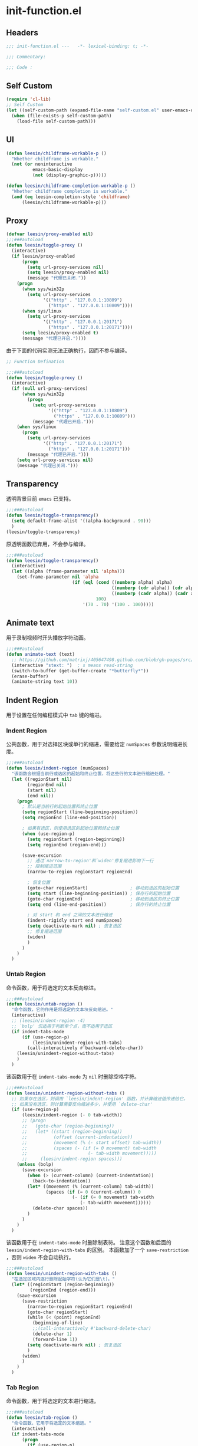 * init-function.el
:PROPERTIES:
:HEADER-ARGS: :tangle (concat temporary-file-directory "init-function.el") :lexical t
:END:

** Headers
#+begin_src emacs-lisp
  ;;; init-function.el ---   -*- lexical-binding: t; -*-

  ;;; Commentary:

  ;;; Code :
#+end_src
** Self Custom
#+begin_src emacs-lisp
  (require 'cl-lib)
  ;; Self Custom
  (let ((self-custom-path (expand-file-name "self-custom.el" user-emacs-directory)))
    (when (file-exists-p self-custom-path)
      (load-file self-custom-path)))
#+end_src

** UI
#+begin_src emacs-lisp
  (defun leesin/childframe-workable-p ()
    "Whether childframe is workable."
    (not (or noninteractive
            emacs-basic-display
            (not (display-graphic-p)))))

  (defun leesin/childframe-completion-workable-p ()
    "Whether childframe completion is workable."
    (and (eq leesin-completion-style 'childframe)
        (leesin/childframe-workable-p)))
#+end_src

** Proxy
#+begin_src emacs-lisp
  (defvar leesin/proxy-enabled nil)
  ;;;###autoload
  (defun leesin/toggle-proxy ()
    (interactive)
    (if leesin/proxy-enabled
        (progn
          (setq url-proxy-services nil)
          (setq leesin/proxy-enabled nil)
          (message "代理已关闭."))
      (progn
        (when sys/win32p
          (setq url-proxy-services
                '(("http" . "127.0.0.1:10809")
                  ("https" . "127.0.0.1:10809"))))
        (when sys/linux
          (setq url-proxy-services
                '(("http" . "127.0.0.1:20171")
                  ("https" . "127.0.0.1:20171"))))
        (setq leesin/proxy-enabled t)
        (message "代理已开启."))))
#+end_src

由于下面的代码实测无法正确执行，因而不参与编译。
#+begin_src emacs-lisp :tangle no
  ;; Function Defination

  ;;;###autoload
  (defun leesin/toggle-proxy ()
    (interactive)
    (if (null url-proxy-services)
        (when sys/win32p
          (progn
            (setq url-proxy-services
                  '(("http" . "127.0.0.1:10809")
                    ("https" . "127.0.0.1:10809")))
            (message "代理已开启.")))
      (when sys/linux
        (progn
          (setq url-proxy-services
                '(("http" . "127.0.0.1:20171")
                  ("https" . "127.0.0.1:20171")))
          (message "代理已开启.")))
      (setq url-proxy-services nil)
      (message "代理已关闭.")))
#+end_src

** Transparency
透明背景目前 =emacs= 已支持。
#+begin_src emacs-lisp
  ;;;###autoload
  (defun leesin/toggle-transparency()
    (setq default-frame-alist '((alpha-background . 90)))
    )
  (leesin/toggle-transparency)
#+end_src
原透明函数已弃用，不会参与编译。
#+begin_src emacs-lisp :tangle no
  ;;;###autoload
  (defun leesin/toggle-transparency()
    (interactive)
    (let ((alpha (frame-parameter nil 'alpha)))
      (set-frame-parameter nil 'alpha
                           (if (eql (cond ((numberp alpha) alpha)
                                          ((numberp (cdr alpha)) (cdr alpha))
                                          ((numberp (cadr alpha)) (cadr alpha)))
                                    100)
                               '(70 . 70) '(100 . 100)))))
#+end_src

** Animate text
用于录制视频时开头播放字符动画。
#+begin_src emacs-lisp
  ;;;###autoload
  (defun animate-text (text)
    ;; https://github.com/matrixj/405647498.github.com/blob/gh-pages/src/emacs/emacs-fun.org
    (interactive "stext: ")  ; s means read-string
    (switch-to-buffer (get-buffer-create "*butterfly*"))
    (erase-buffer)
    (animate-string text 10))
#+end_src

** Indent Region
用于设置在任何编程模式中 =tab= 键的缩进。
*** Indent Region
公共函数，用于对选择区块或单行的缩进，需要给定 ~numSpaces~ 参数说明缩进长度。
#+begin_src emacs-lisp
  ;;;###autoload
  (defun leesin/indent-region (numSpaces)
    "该函数会根据当前行或选区的起始和终止位置，将这些行的文本进行缩进处理。"
    (let ((regionStart nil)
          (regionEnd nil)
          (start nil)
          (end nil))
      (progn
        ; 默认是当前行的起始位置和终止位置
        (setq regionStart (line-beginning-position))
        (setq regionEnd (line-end-position))

        ; 如果有选区，则使用选区的起始位置和终止位置
        (when (use-region-p)
          (setq regionStart (region-beginning))
          (setq regionEnd (region-end)))

        (save-excursion
          ;; 通过`narrow-to-region'和`widen'修复缩进影响下一行
          ;; 限制缩进范围
          (narrow-to-region regionStart regionEnd)

          ; 恢复位置
          (goto-char regionStart)                ; 移动到选区的起始位置
          (setq start (line-beginning-position)) ; 保存行的起始位置
          (goto-char regionEnd)                  ; 移动到选区的终止位置
          (setq end (line-end-position))         ; 保存行的终止位置

          ; 对 start 和 end 之间的文本进行缩进
          (indent-rigidly start end numSpaces)
          (setq deactivate-mark nil) ; 恢复选区
          ;; 修复缩进范围
          (widen)
          )
        )
      )
    )
#+end_src

*** Untab Region
命令函数，用于将选定的文本反向缩进。
#+begin_src emacs-lisp
  ;;;###autoload
  (defun leesin/untab-region ()
    "命令函数，它的作用是将选定的文本块反向缩进。"
    (interactive)
    ;; (leesin/indent-region -4)
    ;; `bolp' 仅适用于判断单个点，而不适用于选区
    (if indent-tabs-mode
        (if (use-region-p)
            (leesin/unindent-region-with-tabs)
          (call-interactively #'backward-delete-char))
      (leesin/unindent-region-without-tabs)
      )
    )
#+end_src

该函数用于在 ~indent-tabs-mode~ 为 ~nil~ 时删除空格字符。
#+begin_src emacs-lisp
  ;;;###autoload
  (defun leesin/unindent-region-without-tabs ()
    ;; 如果存在选区，则调用 `leesin/indent-region' 函数，并计算缩进值传递给它。
    ;; 如果没有选区，则计算需要反向缩进多少，并使用 `delete-char'
    (if (use-region-p)
        (leesin/indent-region (- 0 tab-width))
        ;; (progn
        ;;   (goto-char (region-beginning))
        ;;   (let* ((start (region-beginning))
        ;;          (offset (current-indentation))
        ;;          (movement (% (- start offset) tab-width))
        ;;          (spaces (- (if (= 0 movement) tab-width
        ;;                       (- tab-width movement)))))
        ;;     (leesin/indent-region spaces)))
      (unless (bolp)
        (save-excursion
          (when (> (current-column) (current-indentation))
            (back-to-indentation)) 
          (let* ((movement (% (current-column) tab-width))
                 (spaces (if (= 0 (current-column)) 0
                           (- (if (= 0 movement) tab-width
                              (- tab-width movement))))))
            (delete-char spaces))
          )
        )
      )
    )
#+end_src

该函数用于在 ~indent-tabs-mode~ 时删除制表符。
注意这个函数和后面的 ~leesin/indent-region-with-tabs~ 的区别。
本函数加了一个 ~save-restriction~ ，否则 ~widen~ 不会自动执行。
#+begin_src emacs-lisp
  ;;;###autoload
  (defun leesin/unindent-region-with-tabs ()
    "在选定区域内逐行删除起始字符(认为它们是\t)。"
    (let* ((regionStart (region-beginning))
           (regionEnd (region-end)))
      (save-excursion
        (save-restriction
          (narrow-to-region regionStart regionEnd)
          (goto-char regionStart)
          (while (< (point) regionEnd)
            (beginning-of-line)
            ;;(call-interactively #'backward-delete-char)
            (delete-char 1)
            (forward-line 1))
          (setq deactivate-mark nil) ; 恢复选区
          )
        (widen)
        )
      )
    )
#+end_src
*** Tab Region
命令函数，用于将选定的文本进行缩进。
#+begin_src emacs-lisp
  ;;;###autoload
  (defun leesin/tab-region ()
    "命令函数，它用于将选定的文本缩进。"
    (interactive)
    (if indent-tabs-mode
        (progn
          (if (use-region-p)
              (leesin/indent-region-with-tabs) 
            (insert "\t"))) 
      (leesin/indent-region-without-tabs)
      )
    )
#+end_src

该函数用于在 ~indent-tabs-mode~ 为 ~nil~ 时插入空格。
#+begin_src emacs-lisp
  ;;;###autoload
  (defun leesin/indent-region-without-tabs ()
    ;; 如果存在选区，调用 `leesin/indent-region' 函数，并计算缩进值
    (let ((offset nil)
          (movement nil)
          (spaces nil))
      ;; 如果没有选区，则计算需要缩进的空格数，使用 `insert'
      (if (use-region-p)
          (leesin/indent-region tab-width)
          ;; (progn
          ;;   (goto-char (region-beginning))
          ;;   (setq offset (current-indentation)
          ;;         movement (% offset tab-width)
          ;;         spaces (if (= 0 movement) tab-width
          ;;                (- tab-width movement)))
          ;;   (leesin/indent-region spaces)
          ;;   )
        (progn
          (setq movement (% (current-column) tab-width)
                spaces (if (= 0 movement) tab-width
                       (- tab-width movement)))
         (insert (make-string spaces ? )))
        )
      )
    )
#+end_src

该函数用于在 ~indent-tabs-mode~ 时插入制表符。
#+begin_src emacs-lisp
  ;;;###autoload
  (defun leesin/indent-region-with-tabs ()
    "为选定区域逐行添加 \t"
    (let* ((regionStart (region-beginning))
           (regionEnd (region-end)))
      (save-excursion
        (narrow-to-region regionStart regionEnd)
        (goto-char regionStart)
        (while (< (point) regionEnd)
          (beginning-of-line)
          (insert "\t")
          (forward-line 1))
        (setq deactivate-mark nil)  ; 恢复选区
        (widen)
        )
      )
    )
#+end_src
*** Redefine Tab Key
该函数花费了足足两天的时间编写，不过它的具体实现仍然有误，但我才发现 =emacs= 本身定义了三个完美的函数，以后用下面三个：
1. 重新缩进列表内所有行 ~indent-sexp~ 快捷键 =C-M-q=
2. 列表侧移使第一行正确缩进 快捷键 =C-u TAB=
3. 重新缩进区域内所有行 ~indent-region~ 快捷键 =C-M-\=
#+begin_src emacs-lisp
  ;;;###autoload
  (defun leesin/hack-tab-key ()
    "命令函数，它重新定义了 <tab> 和 <backtab> 键的行为。"
    ;; 通过调用 local-set-key 函数，它将 <tab> 键绑定到 leesin/tab-region 函数，将 <backtab> 键绑定到 leesin/untab-region 函数。
    (interactive)
    (local-set-key (kbd "<tab>") 'leesin/tab-region)
    (local-set-key (kbd "<backtab>") 'leesin/untab-region))

  (add-hook 'prog-mode-hook 'leesin/hack-tab-key)
#+end_src
** Org Export
导出为HTML时使用。
#+begin_src emacs-lisp
  (defun leesin-org-inline-css-hook (exporter)
    "Insert custom inline css"
    (when (eq exporter 'html)
      (let* ((dir (ignore-errors (file-name-directory (buffer-file-name))))
             (style-path (concat user-emacs-directory "config/org-style/gongzhitaao-style.css"))
             (final-path (if (file-exists-p style-path) style-path nil)))
        (when final-path
          (setq-local org-html-head-include-default-style nil)
          (setq-local org-html-head (concat
                                     "<style type=\"text/css\">\n"
                                     "<!--/*--><![CDATA[/*><!--*/\n"
                                     (with-temp-buffer
                                       (insert-file-contents final-path)
                                       (buffer-string))
                                     "/*]]>*/-->\n"
                                     "</style>\n"))))))

  (add-hook 'org-export-before-processing-hook 'leesin-org-inline-css-hook)
#+end_src
** Ends
#+begin_src emacs-lisp
  (provide 'init-function)
  ;;;;;;;;;;;;;;;;;;;;;;;;;;;;;;;;;;;;;;;;;;;;;;;;;;;;;;;;;;;;;;;;;;;;;;
  ;;; init-function.el ends here
#+end_src
